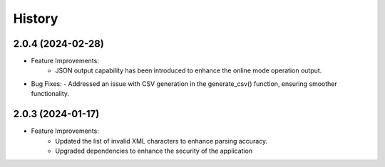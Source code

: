 =======
History
=======

2.0.4 (2024-02-28)
------------------
- Feature Improvements:
   - JSON output capability has been introduced to enhance the online mode operation output. 
 
- Bug Fixes:
  - Addressed an issue with CSV generation in the generate_csv() function, ensuring smoother functionality.



2.0.3 (2024-01-17)
------------------
- Feature Improvements:
   - Updated the list of invalid XML characters to enhance parsing accuracy.
   - Upgraded dependencies to enhance the security of the application

